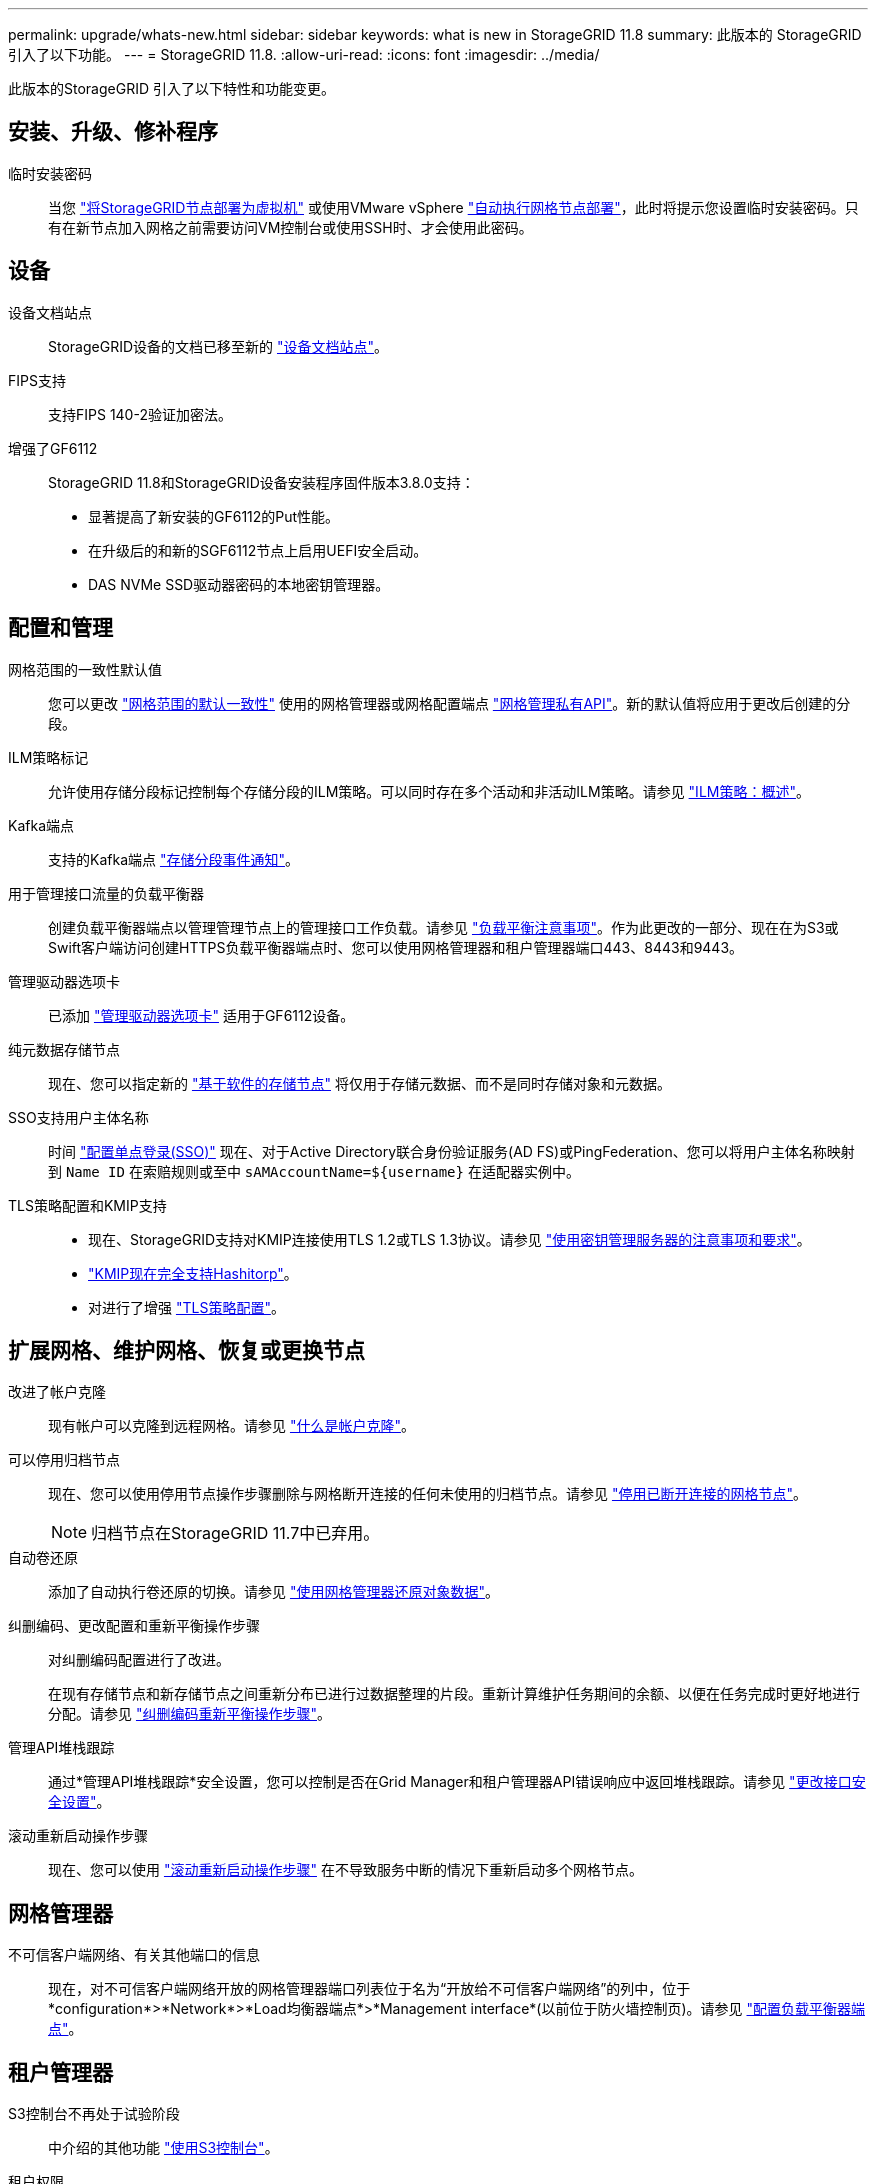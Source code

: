 ---
permalink: upgrade/whats-new.html 
sidebar: sidebar 
keywords: what is new in StorageGRID 11.8 
summary: 此版本的 StorageGRID 引入了以下功能。 
---
= StorageGRID 11.8.
:allow-uri-read: 
:icons: font
:imagesdir: ../media/


[role="lead"]
此版本的StorageGRID 引入了以下特性和功能变更。



== 安装、升级、修补程序

临时安装密码:: 当您 link:../vmware/deploying-storagegrid-node-as-virtual-machine.html["将StorageGRID节点部署为虚拟机"] 或使用VMware vSphere link:../vmware/automating-grid-node-deployment-in-vmware-vsphere.html["自动执行网格节点部署"]，此时将提示您设置临时安装密码。只有在新节点加入网格之前需要访问VM控制台或使用SSH时、才会使用此密码。




== 设备

设备文档站点:: StorageGRID设备的文档已移至新的 link:https://docs.netapp.com/us-en/storagegrid-appliances/["设备文档站点"^]。
FIPS支持:: 支持FIPS 140-2验证加密法。
增强了GF6112:: StorageGRID 11.8和StorageGRID设备安装程序固件版本3.8.0支持：
+
--
* 显著提高了新安装的GF6112的Put性能。
* 在升级后的和新的SGF6112节点上启用UEFI安全启动。
* DAS NVMe SSD驱动器密码的本地密钥管理器。


--




== 配置和管理

网格范围的一致性默认值:: 您可以更改 link:../s3/consistency-controls.html["网格范围的默认一致性"] 使用的网格管理器或网格配置端点 link:../admin/using-grid-management-api.html["网格管理私有API"]。新的默认值将应用于更改后创建的分段。
ILM策略标记:: 允许使用存储分段标记控制每个存储分段的ILM策略。可以同时存在多个活动和非活动ILM策略。请参见 link:../ilm/ilm-policy-overview.html["ILM策略：概述"]。
Kafka端点:: 支持的Kafka端点 link:../tenant/understanding-notifications-for-buckets.html["存储分段事件通知"]。
用于管理接口流量的负载平衡器:: 创建负载平衡器端点以管理管理节点上的管理接口工作负载。请参见 link:../admin/managing-load-balancing.html["负载平衡注意事项"]。作为此更改的一部分、现在在为S3或Swift客户端访问创建HTTPS负载平衡器端点时、您可以使用网格管理器和租户管理器端口443、8443和9443。
管理驱动器选项卡:: 已添加 link:../monitor/viewing-manage-drives-tab.html["管理驱动器选项卡"] 适用于GF6112设备。
纯元数据存储节点:: 现在、您可以指定新的 link:../primer/what-storage-node-is.html#types-of-storage-nodes["基于软件的存储节点"] 将仅用于存储元数据、而不是同时存储对象和元数据。
SSO支持用户主体名称:: 时间 link:../admin/configuring-sso.html["配置单点登录(SSO)"] 现在、对于Active Directory联合身份验证服务(AD FS)或PingFederation、您可以将用户主体名称映射到 `Name ID` 在索赔规则或至中 `sAMAccountName=${username}` 在适配器实例中。
TLS策略配置和KMIP支持::
+
--
* 现在、StorageGRID支持对KMIP连接使用TLS 1.2或TLS 1.3协议。请参见 link:../admin/kms-considerations-and-requirements.html["使用密钥管理服务器的注意事项和要求"]。
* link:../admin/kms-configuring-storagegrid-as-client.html["KMIP现在完全支持Hashitorp"]。
* 对进行了增强 link:../admin/manage-tls-ssh-policy.html["TLS策略配置"]。


--




== 扩展网格、维护网格、恢复或更换节点

改进了帐户克隆:: 现有帐户可以克隆到远程网格。请参见 link:../admin/grid-federation-what-is-account-clone.html["什么是帐户克隆"]。
可以停用归档节点:: 现在、您可以使用停用节点操作步骤删除与网格断开连接的任何未使用的归档节点。请参见 link:../maintain/decommissioning-disconnected-grid-nodes.html["停用已断开连接的网格节点"]。
+
--

NOTE: 归档节点在StorageGRID 11.7中已弃用。

--
自动卷还原:: 添加了自动执行卷还原的切换。请参见 link:../maintain/restoring-volume.html["使用网格管理器还原对象数据"]。
纠删编码、更改配置和重新平衡操作步骤:: 对纠删编码配置进行了改进。
+
--
在现有存储节点和新存储节点之间重新分布已进行过数据整理的片段。重新计算维护任务期间的余额、以便在任务完成时更好地进行分配。请参见 link:../expand/rebalancing-erasure-coded-data-after-adding-storage-nodes.html["纠删编码重新平衡操作步骤"]。

--
管理API堆栈跟踪:: 通过*管理API堆栈跟踪*安全设置，您可以控制是否在Grid Manager和租户管理器API错误响应中返回堆栈跟踪。请参见 link:../admin/changing-browser-session-timeout-interface.html["更改接口安全设置"]。
滚动重新启动操作步骤:: 现在、您可以使用 link:../maintain/rolling-reboot-procedure.html["滚动重新启动操作步骤"] 在不导致服务中断的情况下重新启动多个网格节点。




== 网格管理器

不可信客户端网络、有关其他端口的信息:: 现在，对不可信客户端网络开放的网格管理器端口列表位于名为“开放给不可信客户端网络”的列中，位于*configuration*>*Network*>*Load均衡器端点*>*Management interface*(以前位于防火墙控制页)。请参见 link:../admin/configuring-load-balancer-endpoints.html["配置负载平衡器端点"]。




== 租户管理器

S3控制台不再处于试验阶段:: 中介绍的其他功能 link:../tenant/use-s3-console.html["使用S3控制台"]。
租户权限:: 。 link:../tenant/tenant-management-permissions.html["租户管理权限"]，查看所有存储分段，已添加。




== S3 REST API

* link:../s3/changes-to-s3-rest-api-support.html["对 S3 REST API 支持的更改"]。
* S3删除具有UUID的标记。请参见 link:../ilm/how-objects-are-deleted.html#delete-s3-versioned-objects["如何删除对象"] 和 link:../audit/sdel-s3-delete.html["SDEL ： S3 delete"]。
* link:../s3/select-object-content.html["S3选择扫描范围"] 在CSV和镶木地板文件请求中提供时使用。

